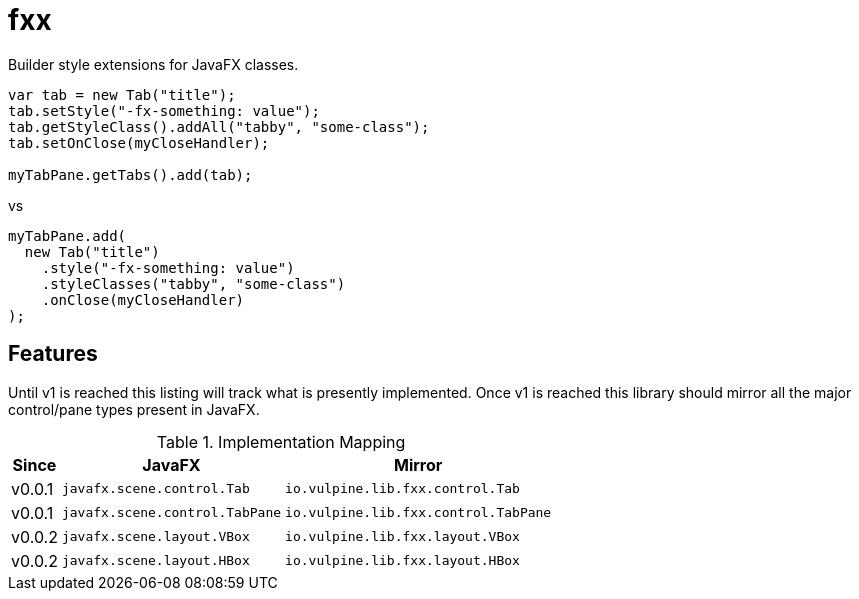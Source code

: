 = fxx

Builder style extensions for JavaFX classes.

[source,java]
----
var tab = new Tab("title");
tab.setStyle("-fx-something: value");
tab.getStyleClass().addAll("tabby", "some-class");
tab.setOnClose(myCloseHandler);

myTabPane.getTabs().add(tab);
----

vs

[source,java]
----
myTabPane.add(
  new Tab("title")
    .style("-fx-something: value")
    .styleClasses("tabby", "some-class")
    .onClose(myCloseHandler)
);
----

== Features

Until v1 is reached this listing will track what is presently implemented.
Once v1 is reached this library should mirror all the major control/pane types
present in JavaFX.

[%header, width="25%", cols=3]
.Implementation Mapping
|===
^|Since
^|JavaFX
^| Mirror

^|v0.0.1
>|`javafx.scene.control.Tab`
<|`io.vulpine.lib.fxx.control.Tab`

^|v0.0.1
>|`javafx.scene.control.TabPane`
<|`io.vulpine.lib.fxx.control.TabPane`

^|v0.0.2
>|`javafx.scene.layout.VBox`
<|`io.vulpine.lib.fxx.layout.VBox`

^|v0.0.2
>|`javafx.scene.layout.HBox`
<|`io.vulpine.lib.fxx.layout.HBox`
|===